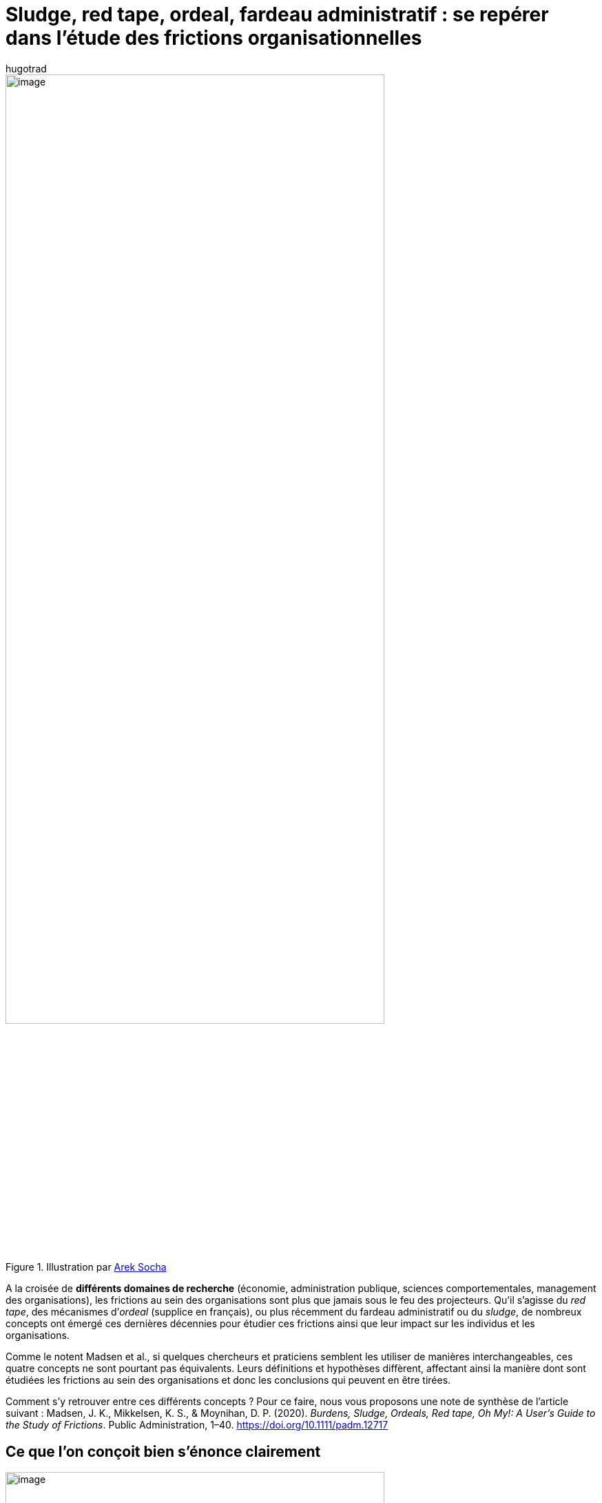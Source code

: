 = Sludge, red tape, ordeal, fardeau administratif{nbsp}: se repérer dans l’étude des frictions organisationnelles
:showtitle:
:page-navtitle: Sludge, red tape, ordeal, fardeau administratif{nbsp}: se repérer dans l’étude des frictions organisationnelles
:page-excerpt: A la croisée de différents domaines de recherche (économie, administration publique, sciences comportementales, management des organisations), les frictions au sein des organisations sont plus que jamais sous le feu des projecteurs.
:layout: post
:author: hugotrad
:page-tags: ['SCC','SciencesComportementales','Sludge','Administration']
:page-vignette: laby_300x300.png
//:post-vignette:
:page-vignette-licence: Illustration par <a href='https://pixabay.com/fr/users/peggy_marco-1553824' target='_blank'>Peggy_Marco</a>.
:page-liquid:

.Illustration par https://pixabay.com/fr/users/qimono-1962238[Arek Socha^]
image::{{'/images/hugotrad/labyrinth.png' | relative_url}}[image,width=80%,align="center"]

A la croisée de *différents domaines de recherche* (économie, administration publique, sciences comportementales, management des organisations), les frictions au sein des organisations sont plus que jamais sous le feu des projecteurs.
Qu’il s’agisse du _red tape_, des mécanismes d’_ordeal_ (supplice en français), ou plus récemment du fardeau administratif ou du _sludge_, de nombreux concepts ont émergé ces dernières décennies pour étudier ces frictions ainsi que leur impact sur les individus et les organisations.

Comme le notent Madsen et al., si quelques chercheurs et praticiens semblent les utiliser de manières interchangeables, ces quatre concepts ne sont pourtant pas équivalents.
Leurs définitions et hypothèses diffèrent, affectant ainsi la manière dont sont étudiées les frictions au sein des organisations et donc les conclusions qui peuvent en être tirées.

Comment s’y retrouver entre ces différents concepts{nbsp}?
Pour ce faire, nous vous proposons une note de synthèse de l’article suivant{nbsp}:
Madsen, J. K., Mikkelsen, K. S., & Moynihan, D. P. (2020). _Burdens, Sludge, Ordeals, Red tape, Oh My!: A User’s Guide to the Study of Frictions_. Public Administration, 1–40. https://doi.org/10.1111/padm.12717

== Ce que l’on conçoit bien s’énonce clairement

.Adapté de Madsen et al., 2021
image::{{'/images/hugotrad/madsen1.png' | relative_url}}[image,width=80%,align="center"]

== Comment distinguer ces quatre concepts ?

Afin d’éclairer la distinction entre ces quatre concepts et les différentes approches de recherche correspondantes, Madsen et al. proposent une classification visant à clarifier les points communs et les différences selon les *quatre critères* ci-dessous.

=== Objectivité

*Est-ce que les concepts décrivent un phénomène objectif (par exemple le temps consacré à une procédure) ou bien une expérience subjective{nbsp}?*

Les différentes approches de recherche se proposent de *quantifier des frictions objectives* via plusieurs mesures tels que{nbsp}: le temps consacré à une procédure ou dans des files d’attentes, le nombre de documents requis, le coût financier…
Mais elles tentent également de «{nbsp}capturer{nbsp}», de différentes façons, les expériences *subjectives* qui peuvent varier d’un individu à un autre.

Or, la complexité d’une procédure n’est pas vécue de la même manière selon la *vulnérabilité* et les *caractéristiques* des individus et des groupes sociaux.
Les recherches sur les _ordeals_ et le _sludge_ intègrent cette dimension en documentant la manière dont différents groupes sont plus ou moins affectés par les frictions objectives.

Si les recherches sur le fardeau administratif et le red tape se focalisent surtout sur les individus pour évaluer la négativité des frictions, celles sur le sludge et les ordeals considèrent également le *collectif* comme deuxième groupe d’évaluation complémentaire.
Ces approches prennent ainsi en compte les dommages individuels provoqués par les frictions mais *également les bénéfices sociétaux ou organisationnels*.

=== Distributivité

*Les frictions permettent-elles un meilleur ciblage des services publics ou bien au contraire une aggravation des inégalités{nbsp}?*

Contrairement aux autres concepts, les mécanismes d’_ordeal_ sont mis en place en miroir de l’hypothèse suivante{nbsp}}: la présence de frictions, dans le cadre d’allocations de prestations sociales avec un budget limité, constitue un filtre permettant d’assurer que seules les personnes en ayant réellement besoin investiront les ressources nécessaires pour aller au bout de la procédure.

A l’inverse, les recherches sur le _sludge_ et le fardeau administratif s’accordent pour montrer que *cette hypothèse est erronée*.
De fait, les groupes sociaux *les plus vulnérables* sont souvent ceux *les plus confrontés aux frictions*.
Les prestations sociales sont généralement conditionnées au renseignement d’une procédure vérifiant l’éligibilité des demandeurs, alors qu’ils peuvent être discriminés par des administrations (Nisar, 2018).
Pire encore, de par leur vulnérabilité il leur est d’autant plus difficile de surmonter ces frictions.

=== Objet et domaine

*Qui est analysé comme objet des frictions (individu ou organisation) et dans quel contexte (privé ou public){nbsp}?*

Quel que soit le concept étudié, la recherche s’est *principalement intéressée à la sphère publique* à quelques exceptions près.
Si les travaux sur le fardeau administratif et l’_ordeal_ se concentrent sur l’expérience du citoyen, ceux portant sur le _red tape_ concernent majoritairement les procédures et les régulations qui affectent le travail de l’administration.

Seule la recherche sur le _sludge_ reconnaît explicitement la sphère privée comme domaine d’étude.

=== Intentionnalité

*Les frictions étudiées sont-elles imposées de manière délibérée ou accidentelle{nbsp}?*

Les frictions peuvent être mises en place pour plusieurs raisons{nbsp}; intentionnelles ou non.

Elles *peuvent être non délibérées* et constituer un produit collatéral issu de systèmes complexes, de changements organisationnels, de règles obsolètes (Peeters, 2020).
Elles peuvent également s’accumuler en raison de la rationalité limitée des designers institutionnels (Shahab & Lades, 2020) *ou pour éviter le blâme* (e.g. Kaufman, 1977{nbsp}; Bozeman, 1993; 2000).

Mais elles peuvent également être mises en place *de manière intentionnelle*.
En particulier, la recherche sur le fardeau administratif s’efforce de montrer que les frictions peuvent résulter d’un réel processus politique et constituer une politique publique détournée qui ne dit pas son nom.

.Adapté de Madsen et al., 2021
image::{{'/images/hugotrad/madsen2.png' | relative_url}}[image,width=80%,align="center"]

== Quatre concepts différents mais un objectif commun

*Qu’il s’agisse du _sludge_, du _red tape_ ou du fardeau administratif, ces courants de recherche s’accordent sur le fait que les organisations doivent renforcer leurs efforts pour identifier et réduire les frictions{nbsp}; cela présuppose également de reconnaître que les frictions peuvent avoir des bénéfices qu’il faut mesurer et confronter à leurs coûts.*

Si une telle entreprise de quantification du coût des frictions présente plusieurs intérêts, elle procure surtout un *outil de diagnostic*.
En conceptualisant les coûts, il devient possible d’identifier qui et quand les individus y sont confrontés, et ainsi de *mieux comprendre la nature de leurs effets*.

Convaincus chez SCIAM de l’importance de réduire les frictions organisationnelles, nous travaillons à élaborer une méthodologie de quantification des coûts et bénéfices des frictions à déployer au sein des organisations.

'''

*Références*

Article original : Madsen, J. K., Mikkelsen, K. S., & Moynihan, D. P. (2020). Burdens, Sludge, Ordeals, Red tape, Oh My!: A User’s Guide to the Study of Frictions. Public Administration, 1–40. https://doi.org/10.1111/padm.12717

Bozeman, B. (1993). A Theory of Government Red Tape. Journal of Public Administration Research and Theory 3(3), 273–303.

Bozeman, B. (2000). Bureaucracy and red tape. Upper Saddle River, NJ: Prentice Hall.

Kaufman, H. (1977). Red Tape, Its Origins, Uses, and Abuses. Washington, DC: Brookings Institution Press.

Nisar, M. (2018). Children of a lesser god: Administrative burden and social equity in citizen–state interactions. Journal of Public Administration Research and Theory, 28(1), 104–119.

Peeters, R. (2020). The political economy of administrative burdens: A theoretical framework for analyzing the organizational origins of administrative burdens. Administration & Society, 52(4), 566–592.
